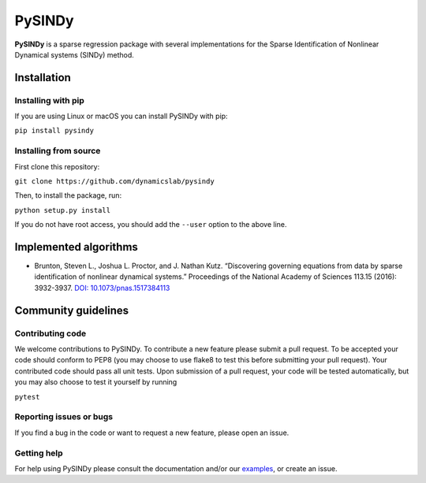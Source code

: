 PySINDy
=========

|BuildCI|

**PySINDy** is a sparse regression package with several implementations for the Sparse Identification of Nonlinear Dynamical systems (SINDy) method.

Installation
------------

Installing with pip
^^^^^^^^^^^^^^^^^^^

If you are using Linux or macOS you can install PySINDy with pip:

``pip install pysindy``

Installing from source
^^^^^^^^^^^^^^^^^^^^^^
First clone this repository:

``git clone https://github.com/dynamicslab/pysindy``

Then, to install the package, run:

``python setup.py install``

If you do not have root access, you should add the ``--user`` option to the above line.


Implemented algorithms
----------------------

-  Brunton, Steven L., Joshua L. Proctor, and J. Nathan Kutz.
   “Discovering governing equations from data by sparse identification
   of nonlinear dynamical systems.” Proceedings of the National Academy
   of Sciences 113.15 (2016): 3932-3937. `DOI:
   10.1073/pnas.1517384113 <http://dx.doi.org/10.1073/pnas.1517384113>`__

Community guidelines
--------------------

Contributing code
^^^^^^^^^^^^^^^^^
We welcome contributions to PySINDy. To contribute a new feature please submit a pull request. To be accepted your code should conform to PEP8 (you may choose to use flake8 to test this before submitting your pull request). Your contributed code should pass all unit tests. Upon submission of a pull request, your code will be tested automatically, but you may also choose to test it yourself by running

``pytest``

Reporting issues or bugs
^^^^^^^^^^^^^^^^^^^^^^^^
If you find a bug in the code or want to request a new feature, please open an issue.

Getting help
^^^^^^^^^^^^
For help using PySINDy please consult the documentation and/or our `examples <https://github.com/dynamicslab/pysindy/tree/master/example>`_, or create an issue.

.. |BuildCI| image:: https://github.com/dynamicslab/pysindy/workflows/Build%20CI/badge.svg